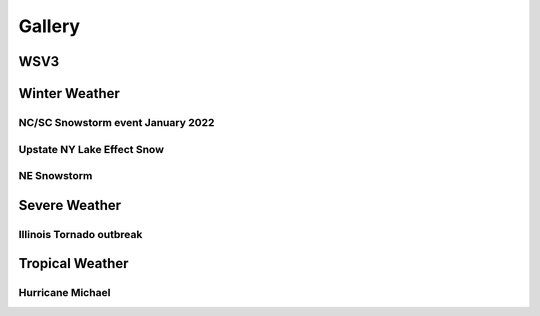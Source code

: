 .. meta::
   :description: Gallery for AceCast, click for more
   :keywords: Gallery, Pictures, Examples, AceCast, Documentation, TempoQuest


Gallery
=======

WSV3
----

.. image:: /Images/WSV3/021219_2.jpg  
   :scale: 40%

.. image:: /Images/WSV3/021219_3.jpg  
   :scale: 40%

.. image:: /Images/WSV3/021219_4.jpg  
   :scale: 40%

.. image:: /Images/WSV3/021219_5.jpg  
   :scale: 40%

.. image:: /Images/WSV3/021219_6.jpg  
   :scale: 40%

.. image:: /Images/WSV3/021219_7.jpg  
   :scale: 40%

.. image:: /Images/WSV3/021219_8.jpg  
   :scale: 40%

.. image:: /Images/WSV3/021219_9.jpg  
   :scale: 40%

.. image:: /Images/WSV3/021219__10.jpg  
   :scale: 40%

.. image:: /Images/WSV3/021219__11.jpg  
   :scale: 40%

.. image:: /Images/WSV3/021219__12.jpg  
   :scale: 40%

.. image:: /Images/WSV3/021219__13.jpg  
   :scale: 40%


Winter Weather
--------------
NC/SC Snowstorm event January 2022
^^^^^^^^^^^^^^^^^^^^^^^^^^^^^^^^^^

.. image:: /Images/CarolinaSnow/wrf_east-gfs_snow_36.png  
   :scale: 40%

.. image:: /Images/CarolinaSnow/wrf_east-nam_snow_36.png  
   :scale: 40%


Upstate NY Lake Effect Snow
^^^^^^^^^^^^^^^^^^^^^^^^^^^


.. image:: /Images/LakeEffect_UpstateNY/HRRR1km_SNOW_diff.png 
   :scale: 100%

.. image:: /Images/LakeEffect_UpstateNY/NAM1km_SNOW_diff.png 
   :scale: 100%

NE Snowstorm
^^^^^^^^^^^^

.. image:: /Images/Snowstorm_Boston/TD_Kuchera_NAM3k_3km_202201300600Z.png
   :scale: 12%

.. image:: /Images/Snowstorm_Boston/TD_Kuchera_NAM3k_1km_202201300600Z.png
   :scale: 15%


Severe Weather
--------------

Illinois Tornado outbreak
^^^^^^^^^^^^^^^^^^^^^^^^^

.. image:: /Images/Illinois_Tornadoes/Sim_Reflectivity.png
   :scale: 80%

.. image:: /Images/Illinois_Tornadoes/TD_SRH_Illinois_HRRR_3km_202108091700Z.png
   :scale: 20%

.. image:: /Images/Illinois_Tornadoes/TD_SRH_Illinois_HRRR_1km_202108091700Z.png
   :scale: 20%

.. image:: /Images/Illinois_Tornadoes/UH_Values_OLD.png
   :scale: 60%

Tropical Weather
----------------

Hurricane Michael
^^^^^^^^^^^^^^^^^

.. image:: /Images/Hurricane_Michael/Michael_dBZ.png
   :scale: 30%

.. image:: /Images/Hurricane_Michael/Michael_dBZ_barb_crossV_Temp.png
   :scale: 30%




